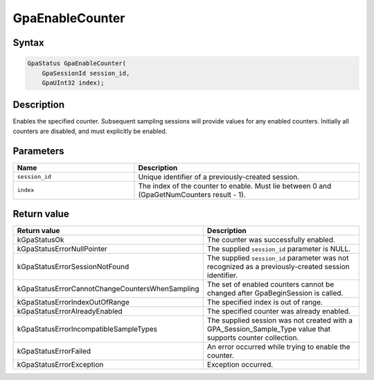 .. Copyright (c) 2018-2021 Advanced Micro Devices, Inc. All rights reserved.

GpaEnableCounter
@@@@@@@@@@@@@@@@

Syntax
%%%%%%

.. code-block:: c++

    GpaStatus GpaEnableCounter(
        GpaSessionId session_id,
        GpaUInt32 index);

Description
%%%%%%%%%%%

Enables the specified counter. Subsequent sampling sessions will provide values
for any enabled counters. Initially all counters are disabled, and must
explicitly be enabled.

Parameters
%%%%%%%%%%

.. csv-table::
    :header: "Name", "Description"
    :widths: 35, 65

    "``session_id``","Unique identifier of a previously-created session."
    "``index``", "The index of the counter to enable. Must lie between 0 and (GpaGetNumCounters result - 1)."

Return value
%%%%%%%%%%%%

.. csv-table::
    :header: "Return value", "Description"
    :widths: 35, 65

    "kGpaStatusOk", "The counter was successfully enabled."
    "kGpaStatusErrorNullPointer", "The supplied ``session_id`` parameter is NULL."
    "kGpaStatusErrorSessionNotFound", "The supplied ``session_id`` parameter was not recognized as a previously-created session identifier."
    "kGpaStatusErrorCannotChangeCountersWhenSampling", "The set of enabled counters cannot be changed after GpaBeginSession is called."
    "kGpaStatusErrorIndexOutOfRange", "The specified index is out of range."
    "kGpaStatusErrorAlreadyEnabled", "The specified counter was already enabled."
    "kGpaStatusErrorIncompatibleSampleTypes", "The supplied session was not created with a GPA_Session_Sample_Type value that supports counter collection."
    "kGpaStatusErrorFailed", "An error occurred while trying to enable the counter."
    "kGpaStatusErrorException", "Exception occurred."
